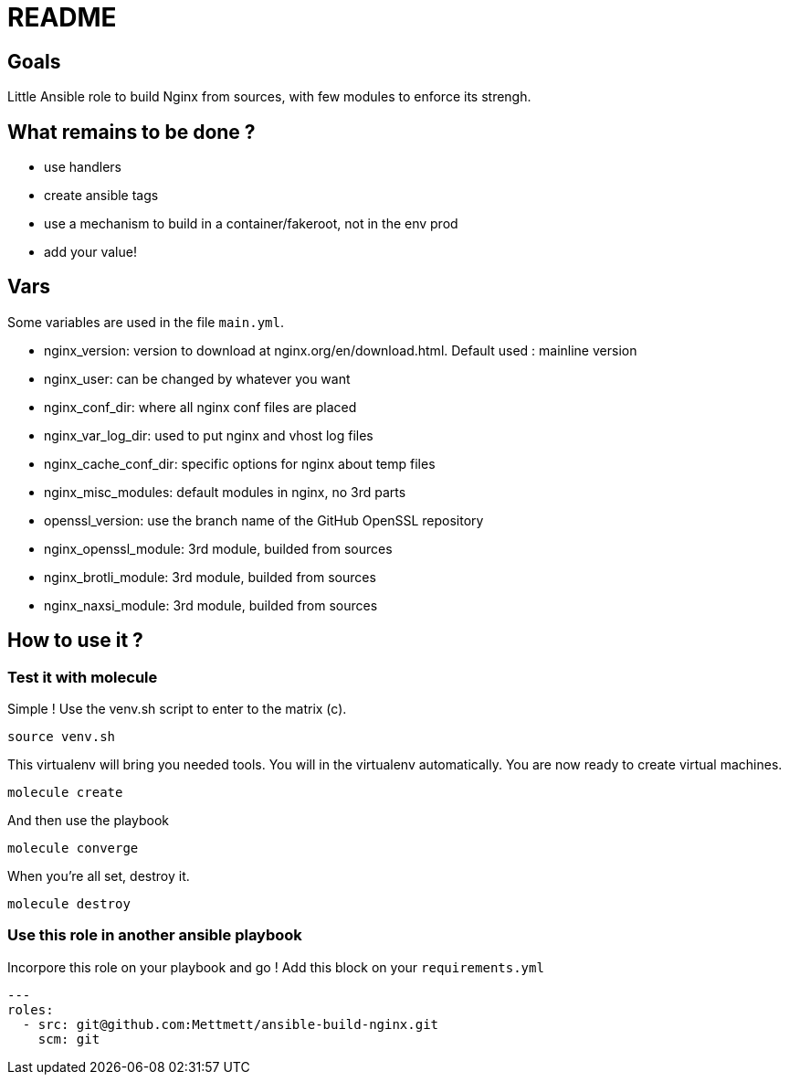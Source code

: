 = README

== Goals

Little Ansible role to build Nginx from sources, with few modules to enforce its strengh.

== What remains to be done ?

- use handlers
- create ansible tags
- use a mechanism to build in a container/fakeroot, not in the env prod
- add your value!

== Vars

Some variables are used in the file `main.yml`.

- nginx_version: version to download at nginx.org/en/download.html. Default used : mainline version
- nginx_user: can be changed by whatever you want
- nginx_conf_dir: where all nginx conf files are placed
- nginx_var_log_dir: used to put nginx and vhost log files
- nginx_cache_conf_dir: specific options for nginx about temp files
- nginx_misc_modules: default modules in nginx, no 3rd parts
- openssl_version: use the branch name of the GitHub OpenSSL repository
- nginx_openssl_module: 3rd module, builded from sources
- nginx_brotli_module: 3rd module, builded from sources
- nginx_naxsi_module: 3rd module, builded from sources

== How to use it ?

=== Test it with molecule

Simple ! Use the venv.sh script to enter to the matrix (c).

```bash
source venv.sh
```

This virtualenv will bring you needed tools. You will in the virtualenv automatically. You are now ready to create virtual machines.

```bash
molecule create
```

And then use the playbook

```bash
molecule converge
```

When you're all set, destroy it.

```bash
molecule destroy
```

=== Use this role in another ansible playbook

Incorpore this role on your playbook and go ! Add this block on your `requirements.yml`

```bash
---
roles:
  - src: git@github.com:Mettmett/ansible-build-nginx.git
    scm: git
```
